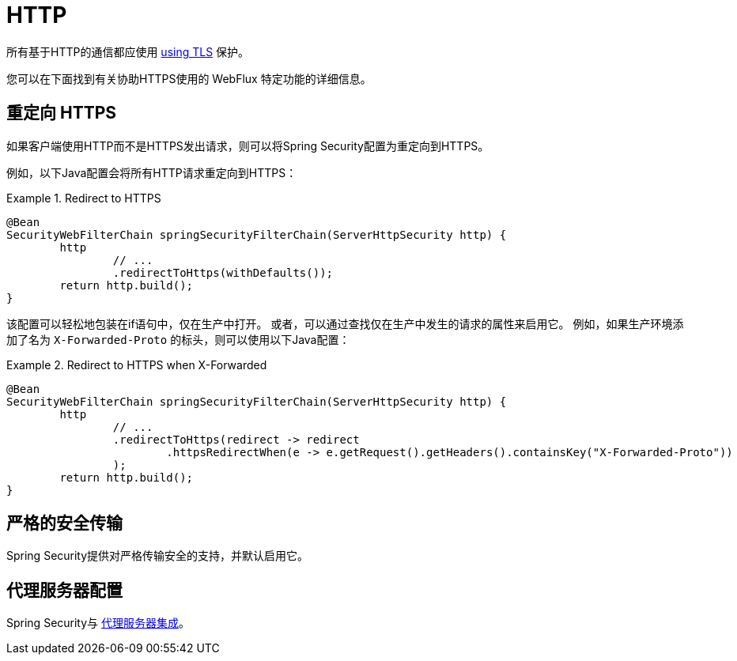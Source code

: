 [[webflux-http]]
= HTTP

所有基于HTTP的通信都应使用 <<http,using TLS>> 保护。

您可以在下面找到有关协助HTTPS使用的 WebFlux 特定功能的详细信息。

[[webflux-http-redirect]]
== 重定向 HTTPS

如果客户端使用HTTP而不是HTTPS发出请求，则可以将Spring Security配置为重定向到HTTPS。

例如，以下Java配置会将所有HTTP请求重定向到HTTPS：

.Redirect to HTTPS
====
[source,java]
----
@Bean
SecurityWebFilterChain springSecurityFilterChain(ServerHttpSecurity http) {
	http
		// ...
		.redirectToHttps(withDefaults());
	return http.build();
}
----
====

该配置可以轻松地包装在if语句中，仅在生产中打开。
或者，可以通过查找仅在生产中发生的请求的属性来启用它。
例如，如果生产环境添加了名为 `X-Forwarded-Proto` 的标头，则可以使用以下Java配置：

.Redirect to HTTPS when X-Forwarded
====
[source,java]
----
@Bean
SecurityWebFilterChain springSecurityFilterChain(ServerHttpSecurity http) {
	http
		// ...
		.redirectToHttps(redirect -> redirect
			.httpsRedirectWhen(e -> e.getRequest().getHeaders().containsKey("X-Forwarded-Proto"))
		);
	return http.build();
}
----
====


[[webflux-hsts]]
== 严格的安全传输

Spring Security提供对严格传输安全的支持，并默认启用它。

[[webflux-http-proxy-server]]
== 代理服务器配置

Spring Security与 <<http-proxy-server,代理服务器集成>>。

